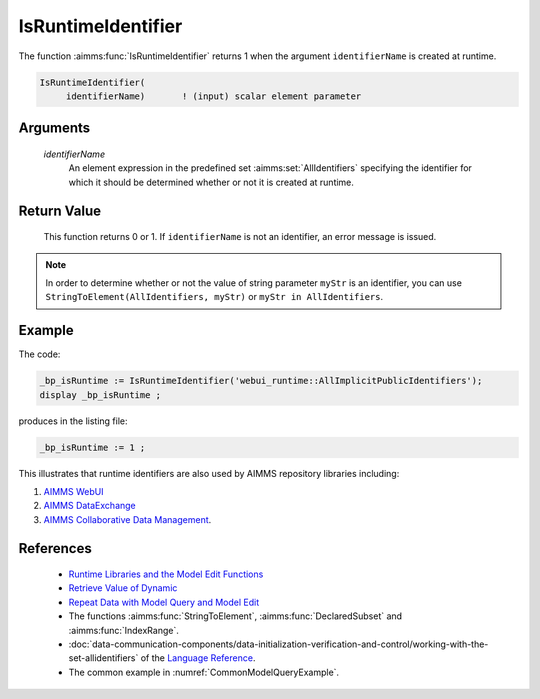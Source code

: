 .. aimms:function:: IsRuntimeIdentifier(identifierName)

.. _IsRuntimeIdentifier:

IsRuntimeIdentifier
===================

The function :aimms:func:`IsRuntimeIdentifier` returns 1 when the argument
``identifierName`` is created at runtime.

.. code-block:: aimms

    IsRuntimeIdentifier(
         identifierName)       ! (input) scalar element parameter

Arguments
---------

    *identifierName*
        An element expression in the predefined set :aimms:set:`AllIdentifiers` specifying the
        identifier for which it should be determined whether or not it is
        created at runtime.

Return Value
------------

    This function returns 0 or 1. If ``identifierName`` is not an
    identifier, an error message is issued.

.. note::

    In order to determine whether or not the value of string parameter
    ``myStr`` is an identifier, you can use
    ``StringToElement(AllIdentifiers, myStr)`` or
    ``myStr in AllIdentifiers``.

Example
-------

The code:

.. code-block:: aimms

    _bp_isRuntime := IsRuntimeIdentifier('webui_runtime::AllImplicitPublicIdentifiers');
    display _bp_isRuntime ;

produces in the listing file:

.. code-block:: aimms

    _bp_isRuntime := 1 ;

This illustrates that runtime identifiers are also used by AIMMS repository libraries including:

#.  `AIMMS WebUI <https://documentation.aimms.com/webui/index.html>`_

#.  `AIMMS DataExchange <https://documentation.aimms.com/dataexchange/index.html>`_

#.  `AIMMS Collaborative Data Management <https://documentation.aimms.com/cdm/index.html>`_.


References
-----------

    *  `Runtime Libraries and the Model Edit Functions <https://documentation.aimms.com/language-reference/advanced-language-components/model-structure-and-modules/runtime-libraries-and-the-model-edit-functions.html#runtime-libraries-and-the-model-edit-functions>`_

    *  `Retrieve Value of Dynamic <Identifier https://how-to.aimms.com/Articles/146/146-value-dynamic-identifier.html>`_ 
    
    *  `Repeat Data with Model Query and Model Edit <https://how-to.aimms.com/Articles/132/132-Repetive-Patterns-Model-Edit.html>`_

    *  The functions :aimms:func:`StringToElement`, :aimms:func:`DeclaredSubset` and :aimms:func:`IndexRange`.

    *  :doc:`data-communication-components/data-initialization-verification-and-control/working-with-the-set-allidentifiers` of the `Language Reference <https://documentation.aimms.com/language-reference/index.html>`__.

    *  The common example in :numref:`CommonModelQueryExample`.
